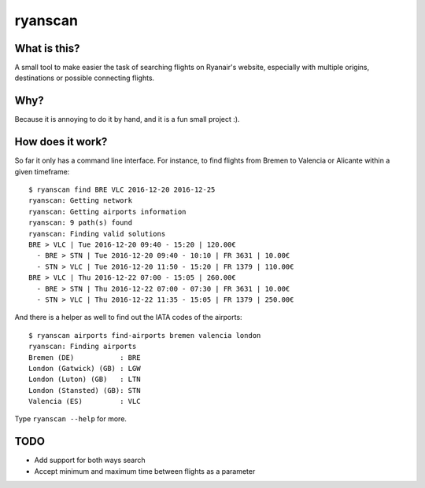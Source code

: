 ryanscan
========

What is this?
-------------
A small tool to make easier the task of searching flights on Ryanair's website,
especially with multiple origins, destinations or possible connecting flights.

Why?
----
Because it is annoying to do it by hand, and it is a fun small project :).


How does it work?
-----------------
So far it only has a command line interface. For instance,
to find flights from Bremen to Valencia or Alicante within a given timeframe::

    $ ryanscan find BRE VLC 2016-12-20 2016-12-25
    ryanscan: Getting network
    ryanscan: Getting airports information
    ryanscan: 9 path(s) found
    ryanscan: Finding valid solutions
    BRE > VLC | Tue 2016-12-20 09:40 - 15:20 | 120.00€
      - BRE > STN | Tue 2016-12-20 09:40 - 10:10 | FR 3631 | 10.00€
      - STN > VLC | Tue 2016-12-20 11:50 - 15:20 | FR 1379 | 110.00€
    BRE > VLC | Thu 2016-12-22 07:00 - 15:05 | 260.00€
      - BRE > STN | Thu 2016-12-22 07:00 - 07:30 | FR 3631 | 10.00€
      - STN > VLC | Thu 2016-12-22 11:35 - 15:05 | FR 1379 | 250.00€

And there is a helper as well to find out the IATA codes of the airports::

    $ ryanscan airports find-airports bremen valencia london
    ryanscan: Finding airports
    Bremen (DE)           : BRE
    London (Gatwick) (GB) : LGW
    London (Luton) (GB)   : LTN
    London (Stansted) (GB): STN
    Valencia (ES)         : VLC


Type ``ryanscan --help`` for more.


TODO
----
- Add support for both ways search
- Accept minimum and maximum time between flights as a parameter